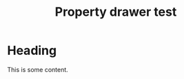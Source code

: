 #+TITLE: Property drawer test

* Heading
:PROPERTIES:
:ID: foo
:other: bar
:END:

This is some content.

